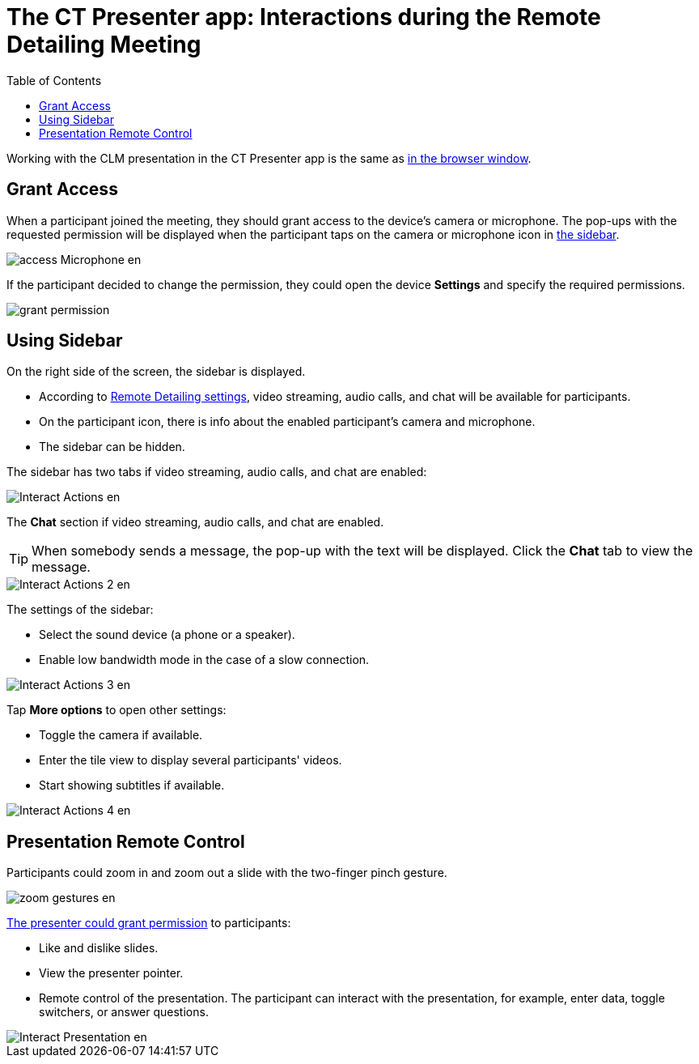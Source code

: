 = The CT Presenter app: Interactions during the Remote Detailing Meeting
:toc:

Working with the CLM presentation in the CT Presenter app is the same as xref:ios/ct-presenter/the-remote-detailing-functionality/remote-detailing-ui-basics/remote-detailing-1-0-ui-for-participants.adoc[in the browser window].

[[h2_1426199188]]
== Grant Access

When a participant joined the meeting, they should grant access to the device's camera or microphone. The pop-ups with the requested permission will be displayed when the participant taps on the camera or microphone icon in <<Using Sidebar, the sidebar>>.

image::access_Microphone_en.png[]

If the participant decided to change the permission, they could open the device *Settings* and specify the required permissions.

image::grant-permission.png[]

[[h2_111154998]]
== Using Sidebar

On the right side of the screen, the sidebar is displayed.

* According to xref:ios/admin-guide/ct-mobile-control-panel/custom-settings/clm-settings.adoc[Remote Detailing settings], video streaming, audio calls, and chat will be available for participants.
* On the participant icon, there is info about the enabled participant’s camera and microphone.
* The sidebar can be hidden.

The sidebar has two tabs if video streaming, audio calls, and chat are enabled:

image::Interact_Actions_en.png[]

The *Chat* section if video streaming, audio calls, and chat are enabled.

TIP:  When somebody sends a message, the pop-up with the text will be displayed. Click the *Chat* tab to view the message.

image::Interact_Actions_2_en.png[]

The settings of the sidebar:

* Select the sound device (a phone or a speaker).
* Enable low bandwidth mode in the case of a slow connection.

image::Interact_Actions_3_en.png[]

Tap *More options* to open other settings:

* Toggle the camera if available.
* Enter the tile view to display several participants' videos.
* Start showing subtitles if available.

image::Interact_Actions_4_en.png[]

[[h2_203213019]]
== Presentation Remote Control

Participants could zoom in and zoom out a slide with the two-finger pinch gesture.

image::zoom_gestures_en.png[]

xref:ios/ct-presenter/the-remote-detailing-functionality/remote-detailing-ui-basics/remote-detailing-1-0-ui-for-presenter.adoc[The presenter could grant permission] to participants:

* Like and dislike slides.
* View the presenter pointer.
* Remote control of the presentation. The participant can interact with the presentation, for example, enter data, toggle switchers, or answer questions.

image::Interact_Presentation_en.png[]
